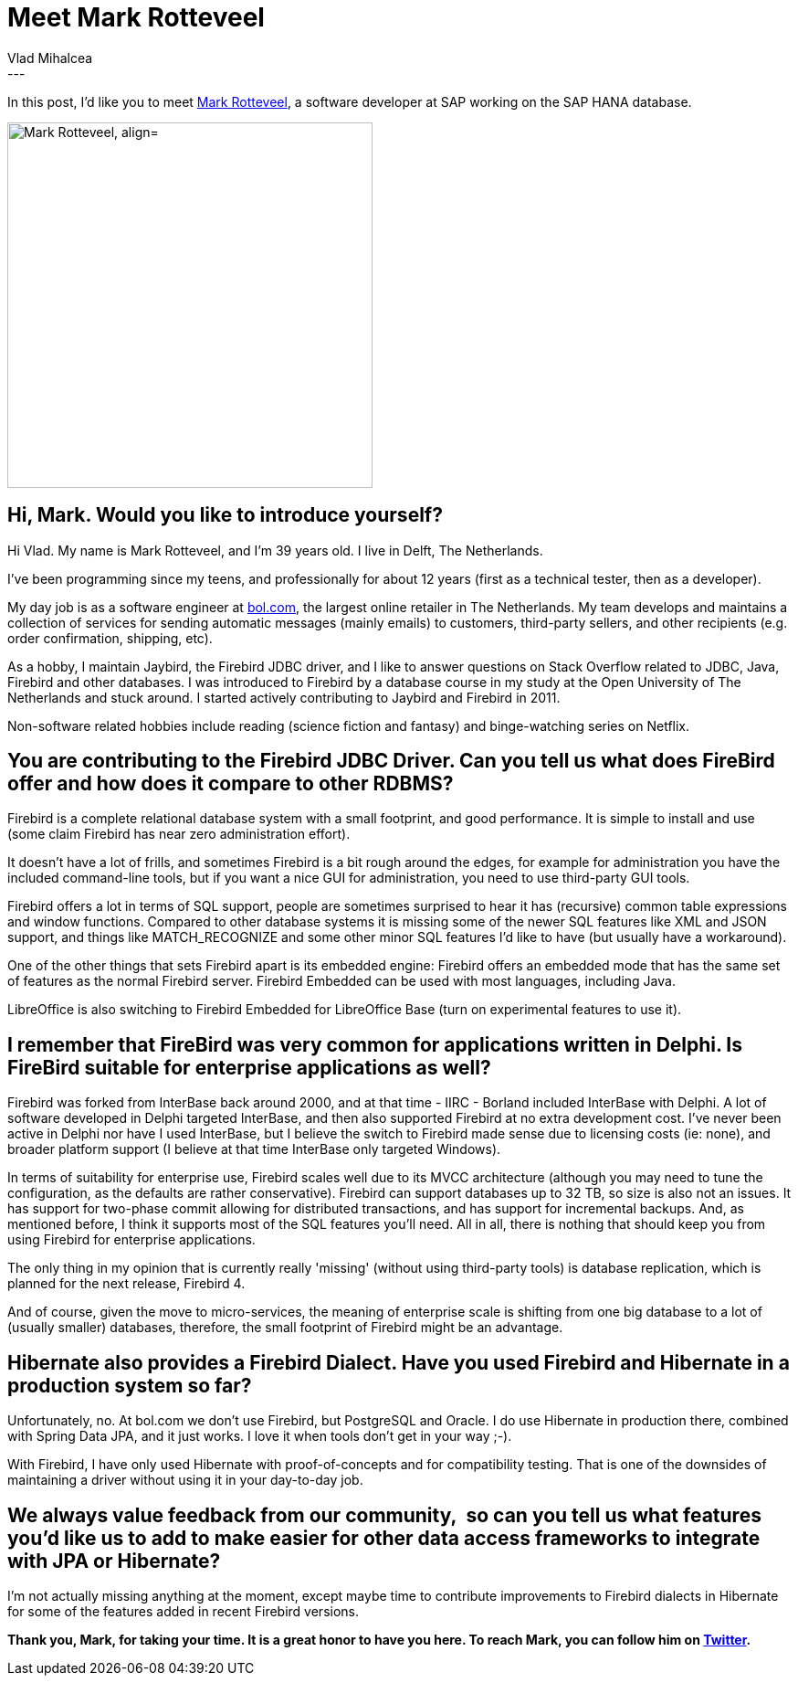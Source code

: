 = Meet Mark Rotteveel
Vlad Mihalcea
:awestruct-tags: [ "Discussions", "Hibernate ORM", "Interview" ]
:awestruct-layout: blog-post
---

In this post, I'd like you to meet https://twitter.com/Avalanche1979[Mark Rotteveel],
a software developer at SAP working on the SAP HANA database.

image::MarkRotteveel.jpg["Mark Rotteveel, align="center", width="400"]

== Hi, Mark. Would you like to introduce yourself?

Hi Vlad. My name is Mark Rotteveel, and I'm 39 years old. I live in Delft, The Netherlands.

I've been programming since my teens, and professionally for about 12 years (first as a technical tester, then as a developer).

My day job is as a software engineer at https://www.bol.com[bol.com], the largest online retailer in The Netherlands.
My team develops and maintains a collection of services for sending automatic messages (mainly emails) to customers, third-party sellers, and other recipients (e.g. order confirmation, shipping, etc).

As a hobby, I maintain Jaybird, the Firebird JDBC driver, and I like to answer questions on Stack Overflow related to JDBC, Java, Firebird and other databases.
I was introduced to Firebird by a database course in my study at the Open University of The Netherlands and stuck around.
I started actively contributing to Jaybird and Firebird in 2011.

Non-software related hobbies include reading (science fiction and fantasy) and binge-watching series on Netflix.

== You are contributing to the Firebird JDBC Driver. Can you tell us what does FireBird offer and how does it compare to other RDBMS?

Firebird is a complete relational database system with a small footprint, and good performance.
It is simple to install and use (some claim Firebird has near zero administration effort).

It doesn't have a lot of frills, and sometimes Firebird is a bit rough around the edges, for example for administration you have the included command-line tools,
but if you want a nice GUI for administration, you need to use third-party GUI tools.

Firebird offers a lot in terms of SQL support, people are sometimes surprised to hear it has (recursive) common table expressions and window functions.
Compared to other database systems it is missing some of the newer SQL features like XML and JSON support, and things like MATCH_RECOGNIZE and some other minor SQL features I'd like to have
 (but usually have a workaround).

One of the other things that sets Firebird apart is its embedded engine: Firebird offers an embedded mode that has the same set of features as the normal Firebird server.
Firebird Embedded can be used with most languages, including Java.

LibreOffice is also switching to Firebird Embedded for LibreOffice Base (turn on experimental features to use it).

== I remember that FireBird was very common for applications written in Delphi. Is FireBird suitable for enterprise applications as well?

Firebird was forked from InterBase back around 2000, and at that time - IIRC - Borland included InterBase with Delphi.
A lot of software developed in Delphi targeted InterBase, and then also supported Firebird at no extra development cost.
I've never been active in Delphi nor have I used InterBase, but I believe the switch to Firebird made sense due to licensing costs (ie: none),
and broader platform support (I believe at that time InterBase only targeted Windows).

In terms of suitability for enterprise use, Firebird scales well due to its MVCC architecture (although you may need to tune the configuration, as the defaults are rather conservative).
Firebird can support databases up to 32 TB, so size is also not an issues.
It has support for two-phase commit allowing for distributed transactions, and has support for incremental backups.
And, as mentioned before, I think it supports most of the SQL features you'll need. All in all, there is nothing that should keep you from using Firebird for enterprise applications.

The only thing in my opinion that is currently really 'missing' (without using third-party tools) is database replication, which is planned for the next release, Firebird 4.

And of course, given the move to micro-services, the meaning of enterprise scale is shifting from one big database to a lot of (usually smaller) databases,
therefore, the small footprint of Firebird might be an advantage.

== Hibernate also provides a Firebird Dialect. Have you used Firebird and Hibernate in a production system so far?

Unfortunately, no. At bol.com we don't use Firebird, but PostgreSQL and Oracle.
I do use Hibernate in production there, combined with Spring Data JPA, and it just works. I love it when tools don't get in your way ;-).

With Firebird, I have only used Hibernate with proof-of-concepts and for compatibility testing.
That is one of the downsides of maintaining a driver without using it in your day-to-day job.

== We always value feedback from our community,  so can you tell us what features you'd like us to add to make easier for other data access frameworks to integrate with JPA or Hibernate?

I'm not actually missing anything at the moment, except maybe time to contribute improvements to Firebird dialects in Hibernate for some of the features added in recent Firebird versions.

*Thank you, Mark, for taking your time. It is a great honor to have you here. To reach Mark, you can follow him on https://github.com/Avalanche1979[Twitter].*
